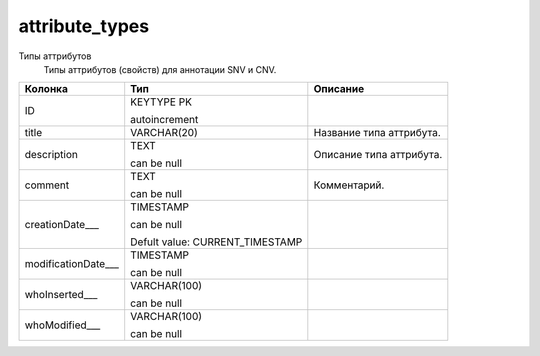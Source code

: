 attribute_types
===============

Типы аттрибутов
  Типы  аттрибутов (свойств) для аннотации SNV и CNV.

.. list-table::
   :header-rows: 1

   * - Колонка
     - Тип
     - Описание

   * - ID
     - KEYTYPE PK

       autoincrement
     - 

   * - title
     - VARCHAR(20)
     - Название типа аттрибута.

   * - description
     - TEXT

       can be null
     - Описание типа аттрибута.

   * - comment
     - TEXT

       can be null
     - Комментарий.

   * - creationDate___
     - TIMESTAMP

       can be null

       Defult value: CURRENT_TIMESTAMP
     - 

   * - modificationDate___
     - TIMESTAMP

       can be null
     - 

   * - whoInserted___
     - VARCHAR(100)

       can be null
     - 

   * - whoModified___
     - VARCHAR(100)

       can be null
     - 

